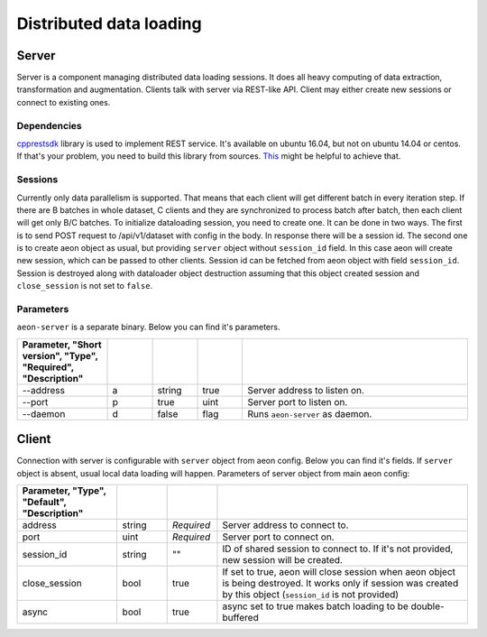 .. ---------------------------------------------------------------------------
.. Copyright 2017 Nervana Systems Inc.
.. Licensed under the Apache License, Version 2.0 (the "License");
.. you may not use this file except in compliance with the License.
.. You may obtain a copy of the License at
..
..      http://www.apache.org/licenses/LICENSE-2.0
..
.. Unless required by applicable law or agreed to in writing, software
.. distributed under the License is distributed on an "AS IS" BASIS,
.. WITHOUT WARRANTIES OR CONDITIONS OF ANY KIND, either express or implied.
.. See the License for the specific language governing permissions and
.. limitations under the License.
.. ---------------------------------------------------------------------------

Distributed data loading
==========

Server
-----------
Server is a component managing distributed data loading sessions. It does all heavy computing of data extraction, transformation and augmentation. Clients talk with server via REST-like API. Client may either create new sessions or connect to existing ones.

Dependencies
^^^^^^
`cpprestsdk <https://github.com/Microsoft/cpprestsdk>`_ library is used to implement REST service.  It's available on ubuntu 16.04, but not on ubuntu 14.04 or centos. If that's your problem, you need to build this library from sources. `This <https://github.com/Microsoft/cpprestsdk/wiki/How-to-build-for-Linux>`_ might be helpful to achieve that.

Sessions
^^^^^^
Currently only data parallelism is supported. That means that each client will get different batch in every iteration step. If there are B batches in whole dataset, C clients and they are synchronized to process batch after batch, then each client will get only B/C batches.
To initialize dataloading session, you need to create one. It can be done in two ways. The first is to send POST request to /api/v1/dataset with config in the body. In response there will be a session id. The second one is to create aeon object as usual, but providing ``server`` object  without ``session_id`` field. In this case aeon will create new session, which can be passed to other clients. Session id can be fetched from aeon object with field ``session_id``.
Session is destroyed along with dataloader object destruction assuming that this object created session and ``close_session`` is not set to ``false``.

Parameters
^^^^^^
``aeon-server`` is a separate binary. Below you can find it's parameters.

.. csv-table::
   :header: "Parameter", "Short version", "Type", "Required", "Description"
   :widths: 20, 10, 10, 10, 50
   :delim: |
   :escape: ~

   --address | a | string | true | Server address to listen on.
   --port | p | true | uint | Server port to listen on.
   --daemon | d | false | flag | Runs ``aeon-server`` as daemon.

Client
-----------
Connection with server is configurable with ``server`` object from aeon config. Below you can find it's fields. If ``server`` object is absent, usual local data loading will happen.
Parameters of server object from main aeon config:

.. csv-table::
   :header: "Parameter", "Type", "Default", "Description"
   :widths: 20, 10, 10, 50
   :delim: |
   :escape: ~

   address | string | *Required* | Server address to connect to.
   port | uint | *Required* | Server port to connect on.
   session_id | string | ~"~" | ID of shared session to connect to. If it's not provided, new session will be created.
   close_session | bool | true | If set to true, aeon will close session when aeon object is being destroyed. It works only if session was created by this object (``session_id`` is not provided)
   async | bool | true | async set to true makes batch loading to be double-buffered
